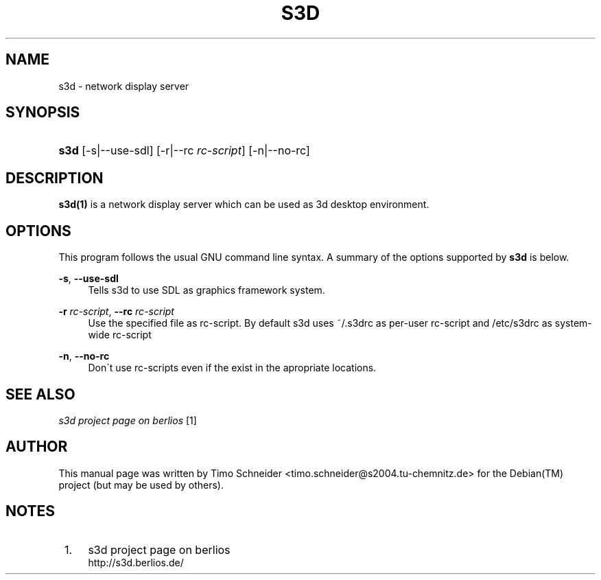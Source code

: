 .\"     Title: s3d
.\"    Author:
.\" Generator: DocBook XSL Stylesheets
.\"
.\"    Manual:
.\"    Source:
.\"
.TH "S3D" "1" "" "" ""
.\" disable hyphenation
.nh
.\" disable justification (adjust text to left margin only)
.ad l
.SH "NAME"
s3d \- network display server
.SH "SYNOPSIS"
.HP 4
\fBs3d\fR [\-s|\-\-use\-sdl] [\-r|\-\-rc\ \fIrc\-script\fR] [\-n|\-\-no\-rc]
.SH "DESCRIPTION"
.PP

\fBs3d(1)\fR
is a network display server which can be used as 3d desktop environment\&.
.PP
.SH "OPTIONS"
.PP
This program follows the usual
GNU
command line syntax\&. A summary of the options supported by
\fBs3d\fR
is below\&.
.PP
\fB\-s\fR, \fB\-\-use\-sdl\fR
.RS 4
Tells s3d to use SDL as graphics framework system\&.
.RE
.PP
\fB\-r \fR\fB\fIrc\-script\fR\fR, \fB\-\-rc \fR\fB\fIrc\-script\fR\fR
.RS 4
Use the specified file as rc\-script\&. By default s3d uses ~/\&.s3drc as per\-user rc\-script and /etc/s3drc as system\-wide rc\-script
.RE
.PP
\fB\-n\fR, \fB\-\-no\-rc\fR
.RS 4
Don\'t use rc\-scripts even if the exist in the apropriate locations\&.
.RE
.SH "SEE ALSO"
.PP

\fI s3d project page on berlios \fR\&[1]
.SH "AUTHOR"
.PP
This manual page was written by Timo Schneider
<timo\&.schneider@s2004\&.tu\-chemnitz\&.de>
for the
Debian(TM)
project (but may be used by others)\&.
.SH "NOTES"
.IP " 1." 4
s3d project page on berlios
.RS 4
\%http://s3d.berlios.de/
.RE
